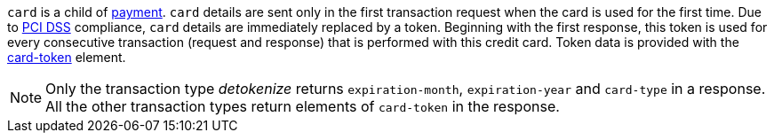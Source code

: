 // This include file requires the shortcut {listname} in the link, as this include file is used in different environments.
// The shortcut guarantees that the target of the link remains in the current environment.

``card`` is a child of  <<CC_Fields_{listname}_request_payment, payment>>. ``card`` details are sent only in the first transaction request when the card is used for the first time. Due to <<CreditCard_PaymentFeatures_Tokenization_Introduction, PCI DSS>> compliance, ``card`` details are immediately replaced by a token. Beginning with the first response, this token is used for every consecutive transaction (request and response) that is performed
with this credit card. Token data is provided with the <<CC_Fields_{listname}_request_cardtoken, card-token>> element. +

NOTE: Only the transaction type _detokenize_ returns ``expiration-month``, ``expiration-year`` and ``card-type`` in a response. All the other transaction types return elements of ``card-token`` in the response.
